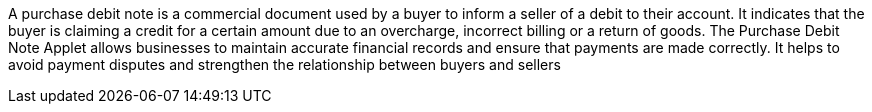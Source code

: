 A purchase debit note is a commercial document used by a buyer to inform a seller of a debit to their account. It indicates that the buyer is claiming a credit for a certain amount due to an overcharge, incorrect billing or a return of goods. The Purchase Debit Note Applet allows businesses to maintain accurate financial records and ensure that payments are made correctly. It helps to avoid payment disputes and strengthen the relationship between buyers and sellers
